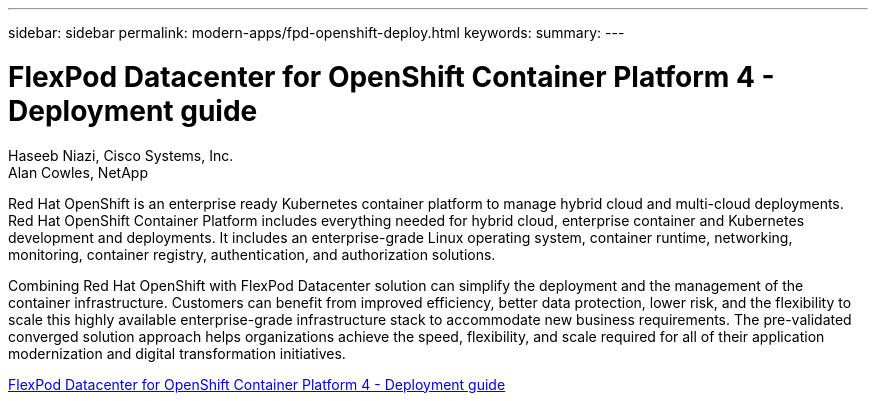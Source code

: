 ---
sidebar: sidebar
permalink: modern-apps/fpd-openshift-deploy.html
keywords: 
summary: 
---

= FlexPod Datacenter for OpenShift Container Platform 4 - Deployment guide

:hardbreaks:
:nofooter:
:icons: font
:linkattrs:
:imagesdir: ./../media/

Haseeb Niazi, Cisco Systems, Inc.
Alan Cowles, NetApp

Red Hat OpenShift is an enterprise ready Kubernetes container platform to manage hybrid cloud and multi-cloud deployments. Red Hat OpenShift Container Platform includes everything needed for hybrid cloud, enterprise container and Kubernetes development and deployments. It includes an enterprise-grade Linux operating system, container runtime, networking, monitoring, container registry, authentication, and authorization solutions.

Combining Red Hat OpenShift with FlexPod Datacenter solution can simplify the deployment and the management of the container infrastructure. Customers can benefit from improved efficiency, better data protection, lower risk, and the flexibility to scale this highly available enterprise-grade infrastructure stack to accommodate new business requirements. The pre-validated converged solution approach helps organizations achieve the speed, flexibility, and scale required for all of their application modernization and digital transformation initiatives.

link:https://www.cisco.com/c/en/us/td/docs/unified_computing/ucs/UCS_CVDs/flexpod_openshift_platform_4.html[FlexPod Datacenter for OpenShift Container Platform 4 - Deployment guide^]